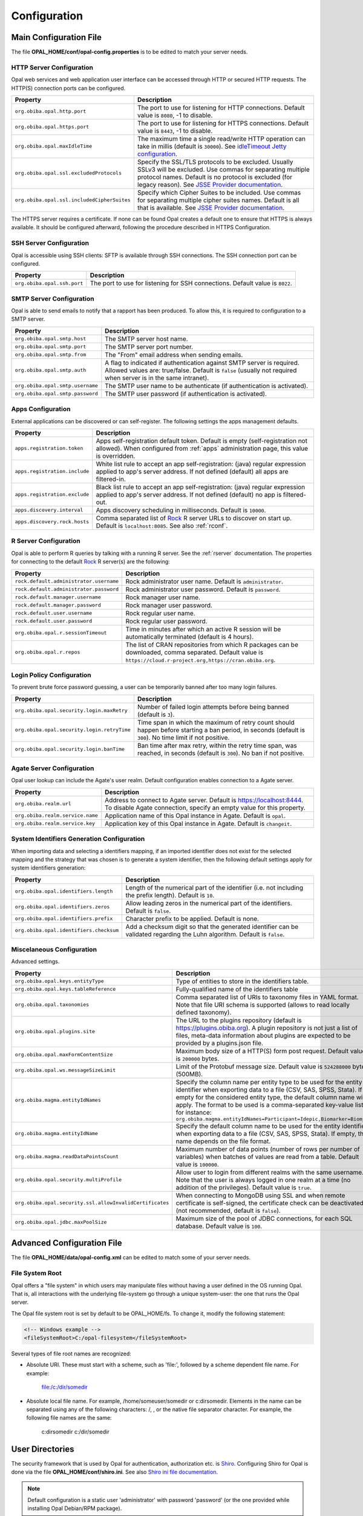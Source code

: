 Configuration
=============

Main Configuration File
-----------------------

The file **OPAL_HOME/conf/opal-config.properties** is to be edited to match your server needs.

HTTP Server Configuration
~~~~~~~~~~~~~~~~~~~~~~~~~

Opal web services and web application user interface can be accessed through HTTP or secured HTTP requests. The HTTP(S) connection ports can be configured.

=========================================== =========================================================================
Property                                    Description
=========================================== =========================================================================
``org.obiba.opal.http.port``                The port to use for listening for HTTP connections. Default value is ``8080``, -1 to disable.
``org.obiba.opal.https.port``               The port to use for listening for HTTPS connections. Default value is ``8443``, -1 to disable.
``org.obiba.opal.maxIdleTime``              The maximum time a single read/write HTTP operation can take in millis (default is ``30000``). See `idleTimeout Jetty configuration <http://www.eclipse.org/jetty/documentation/current/configuring-connectors.html>`_.
``org.obiba.opal.ssl.excludedProtocols``    Specify the SSL/TLS protocols to be excluded. Usually SSLv3 will be excluded. Use commas for separating multiple protocol names. Default is no protocol is excluded (for legacy reason). See `JSSE Provider documentation <http://docs.oracle.com/javase/8/docs/technotes/guides/security/SunProviders.html#SunJSSEProvider>`_.
``org.obiba.opal.ssl.includedCipherSuites`` Specify which Cipher Suites to be included. Use commas for separating multiple cipher suites names. Default is all that is available. See `JSSE Provider documentation <http://docs.oracle.com/javase/8/docs/technotes/guides/security/SunProviders.html#SunJSSEProvider>`_.
=========================================== =========================================================================

The HTTPS server requires a certificate. If none can be found Opal creates a default one to ensure that HTTPS is always available. It should be configured afterward, following the procedure described in HTTPS Configuration.

SSH Server Configuration
~~~~~~~~~~~~~~~~~~~~~~~~

Opal is accessible using SSH clients: SFTP is available through SSH connections. The SSH connection port can be configured.

=========================== =========================================================================
Property                    Description
=========================== =========================================================================
``org.obiba.opal.ssh.port`` The port to use for listening for SSH connections. Default value is ``8022``.
=========================== =========================================================================

SMTP Server Configuration
~~~~~~~~~~~~~~~~~~~~~~~~~

Opal is able to send emails to notify that a rapport has been produced. To allow this, it is required to configuration to a SMTP server.

================================ =========================================================================
Property                         Description
================================ =========================================================================
``org.obiba.opal.smtp.host``     The SMTP server host name.
``org.obiba.opal.smtp.port``     The SMTP server port number.
``org.obiba.opal.smtp.from``     The "From" email address when sending emails.
``org.obiba.opal.smtp.auth``     A flag to indicated if authentication against SMTP server is required. Allowed values are: true/false. Default is ``false`` (usually not required when server is in the same intranet).
``org.obiba.opal.smtp.username`` The SMTP user name to be authenticate (if authentication is activated).
``org.obiba.opal.smtp.password`` The SMTP user password (if authentication is activated).
================================ =========================================================================

.. _appsconf:

Apps Configuration
~~~~~~~~~~~~~~~~~~

External applications can be discovered or can self-register. The following settings the apps management defaults.

======================================= =========================================================================
Property                                Description
======================================= =========================================================================
``apps.registration.token``             Apps self-registration default token. Default is empty (self-registration not allowed). When configured from :ref:`apps` administration page, this value is overridden.
``apps.registration.include``           White list rule to accept an app self-registration: (java) regular expression applied to app's server address. If not defined (default) all apps are filtered-in.
``apps.registration.exclude``           Black list rule to accept an app self-registration: (java) regular expression applied to app's server address. If not defined (default) no app is filtered-out.
``apps.discovery.interval``             Apps discovery scheduling in milliseconds. Default is ``10000``.
``apps.discovery.rock.hosts``           Comma separated list of `Rock <https://rockdoc.obiba.org>`_ R server URLs to discover on start up. Default is ``localhost:8085``. See also :ref:`rconf`.
======================================= =========================================================================

.. _rconf:

R Server Configuration
~~~~~~~~~~~~~~~~~~~~~~

Opal is able to perform R queries by talking with a running R server. See the :ref:`rserver` documentation. The properties for connecting to the default `Rock <https://rockdoc.obiba.org>`_ R server(s) are the following:

======================================= =========================================================================
Property                                Description
======================================= =========================================================================
``rock.default.administrator.username`` Rock administrator user name. Default is ``administrator``.
``rock.default.administrator.password`` Rock administrator user password. Default is ``password``.
``rock.default.manager.username``       Rock manager user name.
``rock.default.manager.password``       Rock manager user password.
``rock.default.user.username``          Rock regular user name.
``rock.default.user.password``          Rock regular user password.
``org.obiba.opal.r.sessionTimeout``     Time in minutes after which an active R session will be automatically terminated (default is 4 hours).
``org.obiba.opal.r.repos``              The list of CRAN repositories from which R packages can be downloaded, comma separated. Default value is ``https://cloud.r-project.org,https://cran.obiba.org``.
======================================= =========================================================================

Login Policy Configuration
~~~~~~~~~~~~~~~~~~~~~~~~~~

To prevent brute force password guessing, a user can be temporarily banned after too many login failures.

=========================================== =========================================================================
Property                                    Description
=========================================== =========================================================================
``org.obiba.opal.security.login.maxRetry``  Number of failed login attempts before being banned (default is ``3``).
``org.obiba.opal.security.login.retryTime`` Time span in which the maximum of retry count should happen before starting a ban period, in seconds (default is ``300``). No time limit if not positive.
``org.obiba.opal.security.login.banTime``   Ban time after max retry, within the retry time span, was reached, in seconds (default is ``300``). No ban if not positive.
=========================================== =========================================================================

Agate Server Configuration
~~~~~~~~~~~~~~~~~~~~~~~~~~

Opal user lookup can include the Agate's user realm. Default configuration enables connection to a Agate server.

================================ =========================================================================
Property                         Description
================================ =========================================================================
``org.obiba.realm.url``          Address to connect to Agate server. Default is https://localhost:8444. To disable Agate connection, specify an empty value for this property.
``org.obiba.realm.service.name`` Application name of this Opal instance in Agate. Default is ``opal``.
``org.obiba.realm.service.key``  Application key of this Opal instance in Agate. Default is ``changeit``.
================================ =========================================================================

System Identifiers Generation Configuration
~~~~~~~~~~~~~~~~~~~~~~~~~~~~~~~~~~~~~~~~~~~

When importing data and selecting a identifiers mapping, if an imported identifier does not exist for the selected mapping and the strategy that was chosen is
to generate a system identifier, then the following default settings apply for system identifiers generation:

======================================= =========================================================================
Property                                Description
======================================= =========================================================================
``org.obiba.opal.identifiers.length``   Length of the numerical part of the identifier (i.e. not including the prefix length). Default is ``10``.
``org.obiba.opal.identifiers.zeros``    Allow leading zeros in the numerical part of the identifiers. Default is ``false``.
``org.obiba.opal.identifiers.prefix``   Character prefix to be applied. Default is none.
``org.obiba.opal.identifiers.checksum`` Add a checksum digit so that the generated identifier can be validated regarding the Luhn algorithm. Default is ``false``.
======================================= =========================================================================

.. _misc-config:

Miscelaneous Configuration
~~~~~~~~~~~~~~~~~~~~~~~~~~

Advanced settings.

======================================================== =========================================================================
Property                                                 Description
======================================================== =========================================================================
``org.obiba.opal.keys.entityType``                       Type of entities to store in the identifiers table.
``org.obiba.opal.keys.tableReference``                   Fully-qualified name of the identifiers table
``org.obiba.opal.taxonomies``                            Comma separated list of URIs to taxonomy files in YAML format. Note that file URI schema is supported (allows to read locally defined taxonomy).
``org.obiba.opal.plugins.site``                          The URL to the plugins repository (default is https://plugins.obiba.org). A plugin repository is not just a list of files, meta-data information about plugins are expected to be provided by a plugins.json file.
``org.obiba.opal.maxFormContentSize``                    Maximum body size of a HTTP(S) form post request. Default value is ``200000`` bytes.
``org.obiba.opal.ws.messageSizeLimit``                   Limit of the Protobuf message size. Default value is ``524288000`` bytes (500MB).
``org.obiba.magma.entityIdNames``                        Specify the column name per entity type to be used for the entity identifier when exporting data to a file (CSV, SAS, SPSS, Stata). If empty for the considered entity type, the default column name will apply. The format to be used is a comma-separated key-value list, for instance: ``org.obiba.magma.entityIdNames=Participant=Idepic,Biomarker=Biom_Id``
``org.obiba.magma.entityIdName``                         Specify the default column name to be used for the entity identifier when exporting data to a file (CSV, SAS, SPSS, Stata). If empty, this name depends on the file format.
``org.obiba.magma.readDataPointsCount``                  Maximum number of data points (number of rows per number of variables) when batches of values are read from a table. Default value is ``100000``.
``org.obiba.opal.security.multiProfile``                 Allow user to login from different realms with the same username. Note that the user is always logged in one realm at a time (no addition of the privileges). Default value is ``true``.
``org.obiba.opal.security.ssl.allowInvalidCertificates`` When connecting to MongoDB using SSL and when remote certificate is self-signed, the certificate check can be deactivated (not recommended, default is ``false``).
``org.obiba.opal.jdbc.maxPoolSize``                      Maximum size of the pool of JDBC connections, for each SQL database. Default value is ``100``.
======================================================== =========================================================================

Advanced Configuration File
--------------------------------

The file **OPAL_HOME/data/opal-config.xml** can be edited to match some of your server needs.

File System Root
~~~~~~~~~~~~~~~~

Opal offers a "file system" in which users may manipulate files without having a user defined in the OS running Opal. That is, all interactions with the underlying file-system go through a unique system-user: the one that runs the Opal server.

The Opal file system root is set by default to be OPAL_HOME/fs. To change it, modify the following statement:

.. code-block:: xml

  <!-- Windows example -->
  <fileSystemRoot>C:/opal-filesystem</fileSystemRoot>

Several types of file root names are recognized:

* Absolute URI. These must start with a scheme, such as 'file:', followed by a scheme dependent file name. For example:

    file:/c:/dir/somedir

* Absolute local file name. For example, /home/someuser/somedir or c:\dir\somedir. Elements in the name can be separated using any of the following characters: /, \, or the native file separator character. For example, the following file names are the same:

    c:\dir\somedir
    c:/dir/somedir

.. _user-dirs:

User Directories
----------------

The security framework that is used by Opal for authentication, authorization etc. is `Shiro <http://shiro.apache.org/>`_. Configuring Shiro for Opal is done via the file **OPAL_HOME/conf/shiro.ini**. See also `Shiro ini file documentation <http://cwiki.apache.org/confluence/display/SHIRO/Configuration#Configuration-INISections>`_.

.. note::

  Default configuration is a static user 'administrator' with password 'password' (or the one provided while installing Opal Debian/RPM package).

By default Opal server has several built-in user directories (in the world of Shiro, a user directory is called a realm):

* a file-based user directory (**shiro.ini** file),
* the internal Opal user directory,
* the user directory provided by Agate.

In the world of Shiro, a user directory is called a *realm*.

**File Based User Directory**

The file-based user directory configuration file **OPAL_HOME/conf/shiro.ini**.

.. note::

  It is not recommended to use this file-based user directory. It is mainly dedicated to define a default system super-user.

For a better security, user passwords are encrypted with a one way hash such as sha256.

The example shiro.ini file below demonstrates how encryption is configured.

.. code-block:: bash

  # =======================
  # Shiro INI configuration
  # =======================

  [main]
  # Objects and their properties are defined here,
  # Such as the securityManager, Realms and anything else needed to build the SecurityManager


  [users]
  # The 'users' section is for simple deployments
  # when you only need a small number of statically-defined set of User accounts.
  #
  # Password here must be encrypted!
  # Use shiro-hasher tools to encrypt your passwords:
  #   DEBIAN:
  #     cd /usr/share/opal/tools && ./shiro-hasher -p
  #   UNIX:
  #     cd <OPAL_DIST_HOME>/tools && ./shiro-hasher -p
  #   WINDOWS:
  #     cd <OPAL_DIST_HOME>/tools && shiro-hasher.bat -p
  #
  # Format is:
  # username=password[,role]*
  administrator = $shiro1$SHA-256$500000$dxucP0IgyO99rdL0Ltj1Qg==$qssS60kTC7TqE61/JFrX/OEk0jsZbYXjiGhR7/t+XNY=,admin

  [roles]
  # The 'roles' section is for simple deployments
  # when you only need a small number of statically-defined roles.
  # Format is:
  # role=permission[,permission]*
  opal-administrator = *

Passwords must be encrypted using shiro-hasher tools (included in Opal tools directory):

.. code-block:: bash

  cd /usr/share/opal/tools
  ./shiro-hasher -p

LDAP and Active Directory Authentication
~~~~~~~~~~~~~~~~~~~~~~~~~~~~~~~~~~~~~~~~

Opal can authenticate users by using an existing LDAP or Active Directory server. This is done by adding the proper configuration section in the shiro.ini file:

.. code-block:: bash

  [main]
  ldapRealm = org.apache.shiro.realm.ldap.JndiLdapRealm
  ldapRealm.contextFactory.url = ldap://ldap.hostname.or.ip:389
  ldapRealm.userDnTemplate = uid={0},ou=users,dc=mycompany,dc=com

The userDnTemplate should be modified to match your LDAP schema. The {0} will be replaced by the username provided at login. Authentication will use the user's credentials to try to bind to LDAP; if binding succeeds, the credentials are considered valid and authentication will succeed.

There is currently no support to extract a user's groups from LDAP. This will be added in a future release.

With Active Directory you can specify a mapping between AD groups and roles in Shiro. Example configuration for Active Directory authentication:

.. code-block:: bash

  [main]
  adRealm = org.apache.shiro.realm.activedirectory.ActiveDirectoryRealm
  adRealm.url = ldap://ad.hostname.or.ip:389
  adRealm.systemUsername = usernameToConnectToAD
  adRealm.systemPassword = passwordToConnectToAD
  adRealm.searchBase = "CN=Users,DC=myorg"
  adRealm.groupRolesMap = "CN=shiroGroup,CN=Users,DC=myorg":"myrole"
  #adRealm.principalSuffix =

Atlassian Crowd User Directory
~~~~~~~~~~~~~~~~~~~~~~~~~~~~~~

Atlassian Crowd is not supported any more because the connector was based on libraries with security issues. OpenID Connect is to be preferred for authentication delegation.
For more information see section :ref:`oidc`.



Other Settings
~~~~~~~~~~~~~~

Shiro's default session timeout is 1800s (half an hour). The session timeout can be set explicitly in the shiro.ini file, in the [main] section:

.. code-block:: bash

  # =======================
  # Shiro INI configuration
  # =======================

  [main]
  # Objects and their properties are defined here,
  # Such as the securityManager, Realms and anything else needed to build the SecurityManager
  # 3,600,000 milliseconds = 1 hour
  securityManager.sessionManager.globalSessionTimeout = 3600000

  # ...

The session timeout is in milliseconds and allowed values are:

* a negative value means sessions never expire.
* a non-negative value (0 or greater) means session timeout will occur as expected.


Reverse Proxy Configuration
---------------------------

Opal server can be accessed through a reverse proxy server.

**Apache**

Example of Apache directives that:

* redirects HTTP connection on port 80 to HTTPS connection on port 443,
* specifies acceptable protocols and cipher suites,
* refines organization's specific certificate and private key.

.. code-block:: text

  <VirtualHost *:80>
      ServerName opal.your-organization.org
      ProxyRequests Off
      ProxyPreserveHost On
      <Proxy *>
          Order deny,allow
          Allow from all
      </Proxy>
      RewriteEngine on
      ReWriteCond %{SERVER_PORT} !^443$
      RewriteRule ^/(.*) https://opal.your-organization.org:443/$1 [NC,R,L]
  </VirtualHost>
  <VirtualHost *:443>
      ServerName opal.your-organization.org
      SSLProxyEngine on
      SSLEngine on
      SSLProtocol All -SSLv2 -SSLv3
      SSLHonorCipherOrder on
      # Prefer PFS, allow TLS, avoid SSL, for IE8 on XP still allow 3DES
      SSLCipherSuite "EECDH+ECDSA+AESGCM EECDH+aRSA+AESGCM EECDH+ECDSA+SHA384 EECDH+ECDSA+SHA256 EECDH+aRSA+SHA384 EECDH+aRSA+SHA256 EECDH+AESG CM EECDH EDH+AESGCM EDH+aRSA HIGH !MEDIUM !LOW !aNULL !eNULL !LOW !RC4 !MD5 !EXP !PSK !SRP !DSS"
      # Prevent CRIME/BREACH compression attacks
      SSLCompression Off
      SSLCertificateFile /etc/apache2/ssl/cert/your-organization.org.crt
      SSLCertificateKeyFile /etc/apache2/ssl/private/your-organization.org.key
      ProxyRequests Off
      ProxyPreserveHost On
      ProxyPass / https://localhost:8443/
      ProxyPassReverse / https://localhost:8443/
  </VirtualHost>

For performance, you can also activate Apache's compression module (mod_deflate) with the following settings (note the json content type setting) in file */etc/apache2/mods-available/deflate.conf*:

.. code-block:: text

  <IfModule mod_deflate.c>
    <IfModule mod_filter.c>
        # these are known to be safe with MSIE 6
        AddOutputFilterByType DEFLATE text/html text/plain text/xml
        # everything else may cause problems with MSIE 6
        AddOutputFilterByType DEFLATE text/css
        AddOutputFilterByType DEFLATE application/x-javascript application/javascript application/ecmascript
        AddOutputFilterByType DEFLATE application/rss+xml
        AddOutputFilterByType DEFLATE application/xml
        AddOutputFilterByType DEFLATE application/json
    </IfModule>
  </IfModule>
